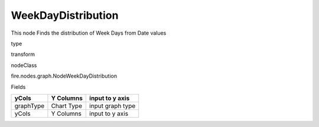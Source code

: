 
WeekDayDistribution
^^^^^^ 

This node Finds the distribution of Week Days from Date values

type

transform

nodeClass

fire.nodes.graph.NodeWeekDayDistribution

Fields

+-----------+------------+------------------+
| yCols     | Y Columns  | input to y axis  |
+===========+============+==================+
| graphType | Chart Type | input graph type |
+-----------+------------+------------------+
| yCols     | Y Columns  | input to y axis  |
+-----------+------------+------------------+